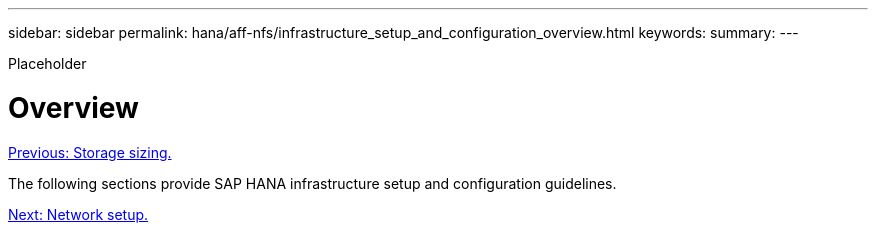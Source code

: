 ---
sidebar: sidebar
permalink: hana/aff-nfs/infrastructure_setup_and_configuration_overview.html
keywords:
summary:
---

[.lead]
Placeholder

= Overview
:hardbreaks:
:nofooter:
:icons: font
:linkattrs:
:imagesdir: ./../media/

//
// This file was created with NDAC Version 2.0 (August 17, 2020)
//
// 2021-05-20 16:44:23.313939
//
link:storage_sizing.html[Previous: Storage sizing.]

The following sections provide SAP HANA infrastructure setup and configuration guidelines.

link:network_setup.html[Next: Network setup.]
